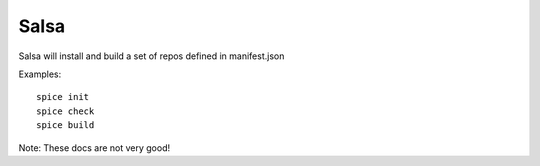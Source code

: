 ===========
Salsa
===========

Salsa will install and build a set of repos defined in manifest.json

Examples::

   spice init
   spice check
   spice build

Note: These docs are not very good!
   
